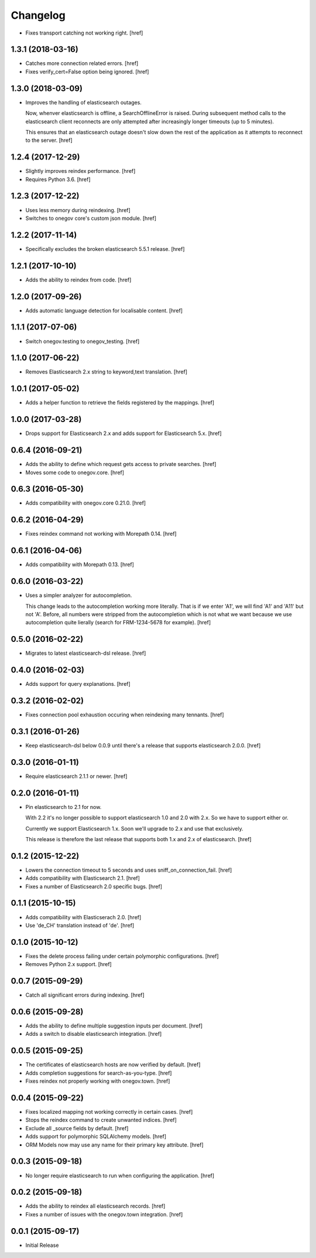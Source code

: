 Changelog
---------

- Fixes transport catching not working right.
  [href]

1.3.1 (2018-03-16)
~~~~~~~~~~~~~~~~~~~

- Catches more connection related errors.
  [href]

- Fixes verify_cert=False option being ignored.
  [href]

1.3.0 (2018-03-09)
~~~~~~~~~~~~~~~~~~~

- Improves the handling of elasticsearch outages.

  Now, whenver elasticsearch is offline, a SearchOfflineError is raised. During
  subsequent method calls to the elasticsearch client reconnects are only
  attempted after increasingly longer timeouts (up to 5 minutes).

  This ensures that an elasticsearch outage doesn't slow down the rest of the
  application as it attempts to reconnect to the server.
  [href]

1.2.4 (2017-12-29)
~~~~~~~~~~~~~~~~~~~

- Slightly improves reindex performance.
  [href]

- Requires Python 3.6.
  [href]

1.2.3 (2017-12-22)
~~~~~~~~~~~~~~~~~~~

- Uses less memory during reindexing.
  [href]

- Switches to onegov core's custom json module.
  [href]

1.2.2 (2017-11-14)
~~~~~~~~~~~~~~~~~~~

- Specifically excludes the broken elasticsearch 5.5.1 release.
  [href]

1.2.1 (2017-10-10)
~~~~~~~~~~~~~~~~~~~

- Adds the ability to reindex from code.
  [href]

1.2.0 (2017-09-26)
~~~~~~~~~~~~~~~~~~~

- Adds automatic language detection for localisable content.
  [href]

1.1.1 (2017-07-06)
~~~~~~~~~~~~~~~~~~~

- Switch onegov.testing to onegov_testing.
  [href]

1.1.0 (2017-06-22)
~~~~~~~~~~~~~~~~~~~

- Removes Elasticsearch 2.x string to keyword,text translation.
  [href]

1.0.1 (2017-05-02)
~~~~~~~~~~~~~~~~~~~

- Adds a helper function to retrieve the fields registered by the mappings.
  [href]

1.0.0 (2017-03-28)
~~~~~~~~~~~~~~~~~~~

- Drops support for Elasticsearch 2.x and adds support for Elasticsearch 5.x.
  [href]

0.6.4 (2016-09-21)
~~~~~~~~~~~~~~~~~~~

- Adds the ability to define which request gets access to private searches.
  [href]

- Moves some code to onegov.core.
  [href]

0.6.3 (2016-05-30)
~~~~~~~~~~~~~~~~~~~

- Adds compatibility with onegov.core 0.21.0.
  [href]

0.6.2 (2016-04-29)
~~~~~~~~~~~~~~~~~~~

- Fixes reindex command not working with Morepath 0.14.
  [href]

0.6.1 (2016-04-06)
~~~~~~~~~~~~~~~~~~~

- Adds compatibility with Morepath 0.13.
  [href]

0.6.0 (2016-03-22)
~~~~~~~~~~~~~~~~~~~

- Uses a simpler analyzer for autocompletion.

  This change leads to the autocompletion working more literally. That is if
  we enter 'A1', we will find 'A1' and 'A11' but not 'A'. Before, all numbers
  were stripped from the autocompletion which is not what we want because
  we use autocompletion quite lierally (search for FRM-1234-5678 for example).
  [href]

0.5.0 (2016-02-22)
~~~~~~~~~~~~~~~~~~~

- Migrates to latest elasticsearch-dsl release.
  [href]

0.4.0 (2016-02-03)
~~~~~~~~~~~~~~~~~~~

- Adds support for query explanations.
  [href]

0.3.2 (2016-02-02)
~~~~~~~~~~~~~~~~~~~

- Fixes connection pool exhaustion occuring when reindexing many tennants.
  [href]

0.3.1 (2016-01-26)
~~~~~~~~~~~~~~~~~~~

- Keep elasticsearch-dsl below 0.0.9 until there's a release that supports
  elasticsearch 2.0.0.
  [href]

0.3.0 (2016-01-11)
~~~~~~~~~~~~~~~~~~~

- Require elasticsearch 2.1.1 or newer.
  [href]

0.2.0 (2016-01-11)
~~~~~~~~~~~~~~~~~~~

- Pin elasticsearch to 2.1 for now.

  With 2.2 it's no longer possible to support elasticsearch 1.0 and 2.0 with
  2.x. So we have to support either or.

  Currently we support Elasticsearch 1.x. Soon we'll upgrade to 2.x and use
  that exclusively.

  This release is therefore the last release that supports both 1.x and 2.x
  of elasticsearch.
  [href]

0.1.2 (2015-12-22)
~~~~~~~~~~~~~~~~~~~

- Lowers the connection timeout to 5 seconds and uses sniff_on_connection_fail.
  [href]

- Adds compatibility with Elasticsearch 2.1.
  [href]

- Fixes a number of Elasticsearch 2.0 specific bugs.
  [href]

0.1.1 (2015-10-15)
~~~~~~~~~~~~~~~~~~~

- Adds compatibility with Elasticserach 2.0.
  [href]

- Use 'de_CH' translation instead of 'de'.
  [href]

0.1.0 (2015-10-12)
~~~~~~~~~~~~~~~~~~~

- Fixes the delete process failing under certain polymorphic configurations.
  [href]

- Removes Python 2.x support.
  [href]

0.0.7 (2015-09-29)
~~~~~~~~~~~~~~~~~~~

- Catch all significant errors during indexing.
  [href]

0.0.6 (2015-09-28)
~~~~~~~~~~~~~~~~~~~

- Adds the ability to define multiple suggestion inputs per document.
  [href]

- Adds a switch to disable elasticsearch integration.
  [href]

0.0.5 (2015-09-25)
~~~~~~~~~~~~~~~~~~~

- The certificates of elasticsearch hosts are now verified by default.
  [href]

- Adds completion suggestions for search-as-you-type.
  [href]

- Fixes reindex not properly working with onegov.town.
  [href]

0.0.4 (2015-09-22)
~~~~~~~~~~~~~~~~~~~

- Fixes localized mapping not working correctly in certain cases.
  [href]

- Stops the reindex command to create unwanted indices.
  [href]

- Exclude all _source fields by default.
  [href]

- Adds support for polymorphic SQLAlchemy models.
  [href]

- ORM Models now may use any name for their primary key attribute.
  [href]

0.0.3 (2015-09-18)
~~~~~~~~~~~~~~~~~~~

- No longer require elasticsearch to run when configuring the application.
  [href]

0.0.2 (2015-09-18)
~~~~~~~~~~~~~~~~~~~

- Adds the ability to reindex all elasticsearch records.
  [href]

- Fixes a number of issues with the onegov.town integration.
  [href]

0.0.1 (2015-09-17)
~~~~~~~~~~~~~~~~~~~

- Initial Release
